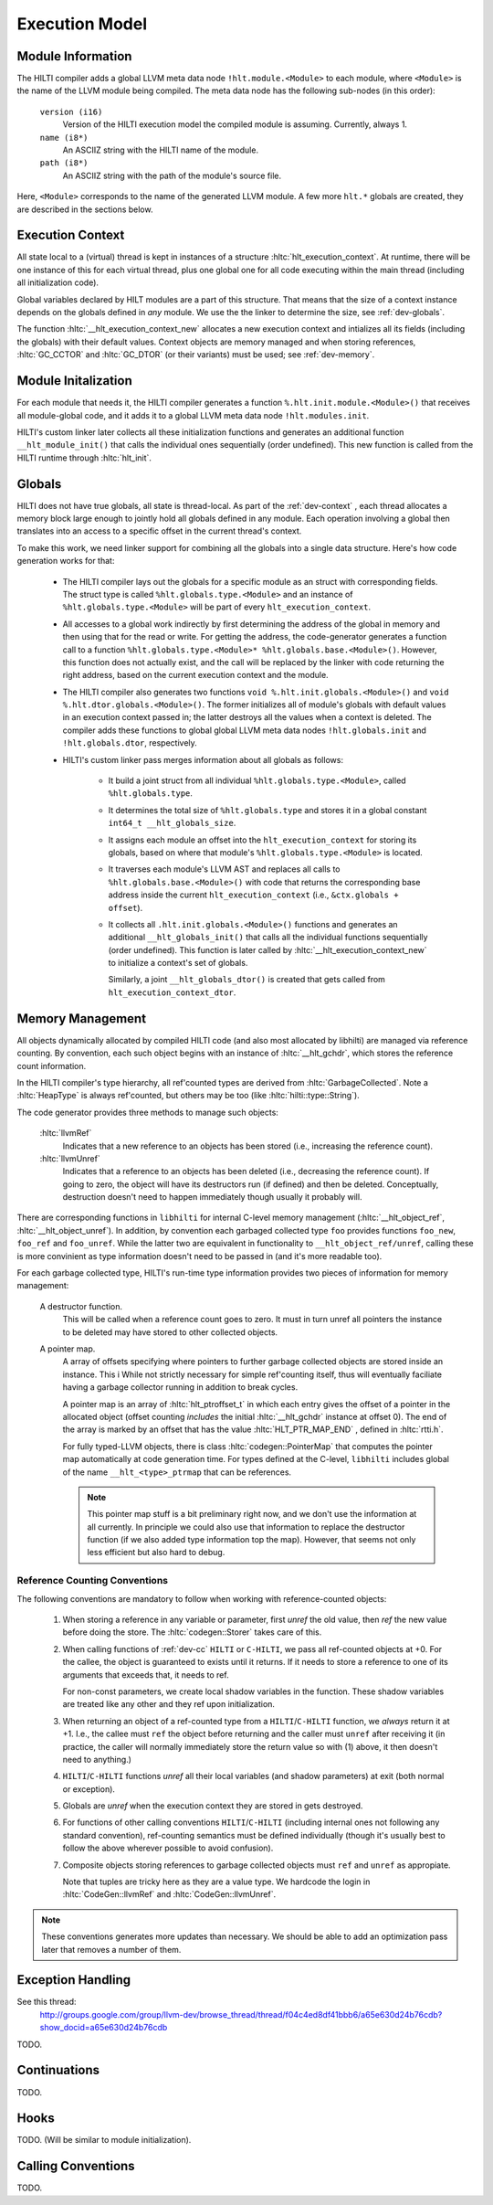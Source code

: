 
Execution Model
===============

Module Information
------------------

The HILTI compiler adds a global LLVM meta data node
``!hlt.module.<Module>`` to each module, where ``<Module>`` is the
name of the LLVM module being compiled. The meta data node has the
following sub-nodes (in this order):

    ``version (i16)``
        Version of the HILTI execution model the compiled module is
        assuming. Currently, always 1.

    ``name (i8*)``
        An ASCIIZ string with the HILTI name of the module.

    ``path (i8*)``
        An ASCIIZ string with the path of the module's source file.

Here, ``<Module>`` corresponds to the name of the generated LLVM
module. A few more ``hlt.*`` globals are created, they are described
in the sections below.

.. _dev-context:

Execution Context
-----------------

All state local to a (virtual) thread is kept in instances of a
structure :hltc:`hlt_execution_context`. At runtime, there will be one
instance of this for each virtual thread, plus one global one for all
code executing within the main thread (including all initialization
code).

Global variables declared by HILT modules are a part of this
structure. That means that the size of a context instance depends on
the globals defined in *any* module. We use the the linker to
determine the size, see :ref:`dev-globals`.

The function :hltc:`__hlt_execution_context_new` allocates a new
execution context and intializes all its fields (including the
globals) with their default values. Context objects are memory managed
and when storing references, :hltc:`GC_CCTOR` and :hltc:`GC_DTOR` (or
their variants) must be used; see :ref:`dev-memory`.

Module Initalization
--------------------

For each module that needs it, the HILTI compiler generates a function
``%.hlt.init.module.<Module>()`` that receives all module-global code,
and it adds it to a global LLVM meta data node ``!hlt.modules.init``.

HILTI's custom linker later collects all these initialization
functions and generates an additional function ``__hlt_module_init()``
that calls the individual ones sequentially (order undefined). This
new function is called from the HILTI runtime through
:hltc:`hlt_init`.


.. _dev-globals:

Globals
-------

HILTI does not have true globals, all state is thread-local. As part
of the :ref:`dev-context` , each thread allocates a memory block large
enough to jointly hold all globals defined in any module. Each
operation involving a global then translates into an access to a
specific offset in the current thread's context.

To make this work, we need linker support for combining all the
globals into a single data structure. Here's how code generation works
for that:

    * The HILTI compiler lays out the globals for a specific module as
      an struct with corresponding fields. The struct type is called
      ``%hlt.globals.type.<Module>`` and an instance of
      ``%hlt.globals.type.<Module>`` will be part of every
      ``hlt_execution_context``.

    * All accesses to a global work indirectly by first determining
      the address of the global in memory and then using that for the
      read or write. For getting the address, the code-generator
      generates a function call to a function
      ``%hlt.globals.type.<Module>* %hlt.globals.base.<Module>()``.
      However, this function does not actually exist, and the call
      will be replaced by the linker with code returning the right
      address, based on the current execution context and the module.

    * The HILTI compiler also generates two functions ``void
      %.hlt.init.globals.<Module>()`` and ``void
      %.hlt.dtor.globals.<Module>()``. The former initializes all of
      module's globals with default values in an execution context
      passed in; the latter destroys all the values when a context is
      deleted. The compiler adds these functions to global global LLVM
      meta data nodes ``!hlt.globals.init`` and ``!hlt.globals.dtor``,
      respectively.

    * HILTI's custom linker pass merges information about all globals
      as follows:

        - It build a joint struct from all individual
          ``%hlt.globals.type.<Module>``, called ``%hlt.globals.type``.

        - It determines the total size of ``%hlt.globals.type`` and
          stores it in a global constant ``int64_t
          __hlt_globals_size``.

        - It assigns each module an offset into the
          ``hlt_execution_context`` for storing its globals, based
          on where that module's ``%hlt.globals.type.<Module>`` is
          located.

        - It traverses each module's LLVM AST and replaces all calls
          to ``%hlt.globals.base.<Module>()`` with code that returns
          the corresponding base address inside the current
          ``hlt_execution_context`` (i.e., ``&ctx.globals + offset``).

        - It collects all ``.hlt.init.globals.<Module>()`` functions
          and generates an additional ``__hlt_globals_init()`` that
          calls all the individual functions sequentially (order
          undefined). This function is later called by
          :hltc:`__hlt_execution_context_new` to initialize a
          context's set of globals.

          Similarly, a joint ``__hlt_globals_dtor()`` is created that
          gets called from ``hlt_execution_context_dtor``.



.. _dev-memory:

Memory Management
-----------------

.. todo:: This is not current anymore.

All objects dynamically allocated by compiled HILTI code (and also
most allocated by libhilti) are managed via reference counting. By
convention, each such object begins with an instance of
:hltc:`__hlt_gchdr`, which stores the reference count information.

In the HILTI compiler's type hierarchy, all ref'counted types are
derived from :hltc:`GarbageCollected`. Note a :hltc:`HeapType` is
always ref'counted, but others may be too (like
:hltc:`hilti::type::String`).

The code generator provides three methods to manage such objects:

    :hltc:`llvmRef` 
        Indicates that a new reference to an objects has been stored
        (i.e., increasing the reference count).

    :hltc:`llvmUnref` 
        Indicates that a reference to an objects has been deleted
        (i.e., decreasing the reference count). If going to zero, the
        object will have its destructors run (if defined) and then be
        deleted. Conceptually, destruction doesn't need to happen
        immediately though usually it probably will.

There are corresponding functions in ``libhilti`` for internal C-level
memory management (:hltc:`__hlt_object_ref`,
:hltc:`__hlt_object_unref`). In addition, by convention each garbaged
collected type ``foo`` provides functions ``foo_new``, ``foo_ref`` and
``foo_unref``. While the latter two are equivalent in functionality to
``__hlt_object_ref/unref``, calling these is more convinient as type
information doesn't need to be passed in (and it's more readable too).

For each garbage collected type, HILTI's run-time type information
provides two pieces of information for memory management:

    A destructor function.
        This will be called when a reference count goes to zero. It
        must in turn unref all pointers the instance to be deleted may
        have stored to other collected objects.

    A pointer map.
        A array of offsets specifying where pointers to further
        garbage collected objects are stored inside an instance. This
        i While not strictly necessary for simple ref'counting itself,
        thus will eventually faciliate having a garbage collector
        running in addition to break cycles.

        A pointer map is an array of :hltc:`hlt_ptroffset_t` in which
        each entry gives the offset of a pointer in the allocated
        object (offset counting *includes* the initial
        :hltc:`__hlt_gchdr` instance at offset 0). The end of the
        array is marked by an offset that has the value
        :hltc:`HLT_PTR_MAP_END` , defined in :hltc:`rtti.h`.

        For fully typed-LLVM objects, there is class
        :hltc:`codegen::PointerMap` that computes the pointer map
        automatically at code generation time. For types defined at
        the C-level, ``libhilti`` includes global of the name
        ``__hlt_<type>_ptrmap`` that can be references.

        .. note:: This pointer map stuff is a bit preliminary right
           now, and we don't use the information at all currently. In
           principle we could also use that information to replace the
           destructor function (if we also added type information top
           the map). However, that seems not only less efficient but
           also hard to debug. 


Reference Counting Conventions
~~~~~~~~~~~~~~~~~~~~~~~~~~~~~~

.. todo:: This is not current anymore.

The following conventions are mandatory to follow when working with
reference-counted objects:

    1. When storing a reference in any variable or parameter, first
       *unref* the old value, then *ref* the new value before doing
       the store. The :hltc:`codegen::Storer` takes care of this.

    2. When calling functions of :ref:`dev-cc` ``HILTI`` or
       ``C-HILTI``, we pass all ref-counted objects at +0. For the
       callee, the object is guaranteed to exists until it returns. 
       If it needs to store a reference to one of its arguments that
       exceeds that, it needs to ref.

       For non-const parameters, we create local shadow variables in
       the function. These shadow variables are treated like any other
       and they ref upon initialization.

    3. When returning an object of a ref-counted type from a
       ``HILTI``/``C-HILTI`` function, we *always* return it at +1.
       I.e., the callee must ``ref`` the object before returning and
       the caller must ``unref`` after receiving it (in practice, the
       caller will normally immediately store the return value so with
       (1) above, it then doesn't need to anything.)

    4. ``HILTI``/``C-HILTI`` functions *unref* all their local
       variables (and shadow parameters) at exit (both normal or
       exception).

    5. Globals are *unref* when the execution context they are stored
       in gets destroyed.

    6. For functions of other calling conventions
       ``HILTI``/``C-HILTI`` (including internal ones not following
       any standard convention), ref-counting semantics must be
       defined individually (though it's usually best to follow the
       above wherever possible to avoid confusion).

    7. Composite objects storing references to garbage collected
       objects must ``ref`` and ``unref`` as appropiate.

       Note that tuples are tricky here as they are a value type. We
       hardcode the login in :hltc:`CodeGen::llvmRef` and
       :hltc:`CodeGen::llvmUnref`.

.. note:: These conventions generates more updates than necessary.  We
   should be able to add an optimization pass later that removes a
   number of them.

Exception Handling
------------------

See this thread:
    http://groups.google.com/group/llvm-dev/browse_thread/thread/f04c4ed8df41bbb6/a65e630d24b76cdb?show_docid=a65e630d24b76cdb

TODO.

Continuations
-------------

TODO.

Hooks
-----

TODO. (Will be similar to module initialization).

.. _dev-cc:

Calling Conventions
-------------------

TODO.
